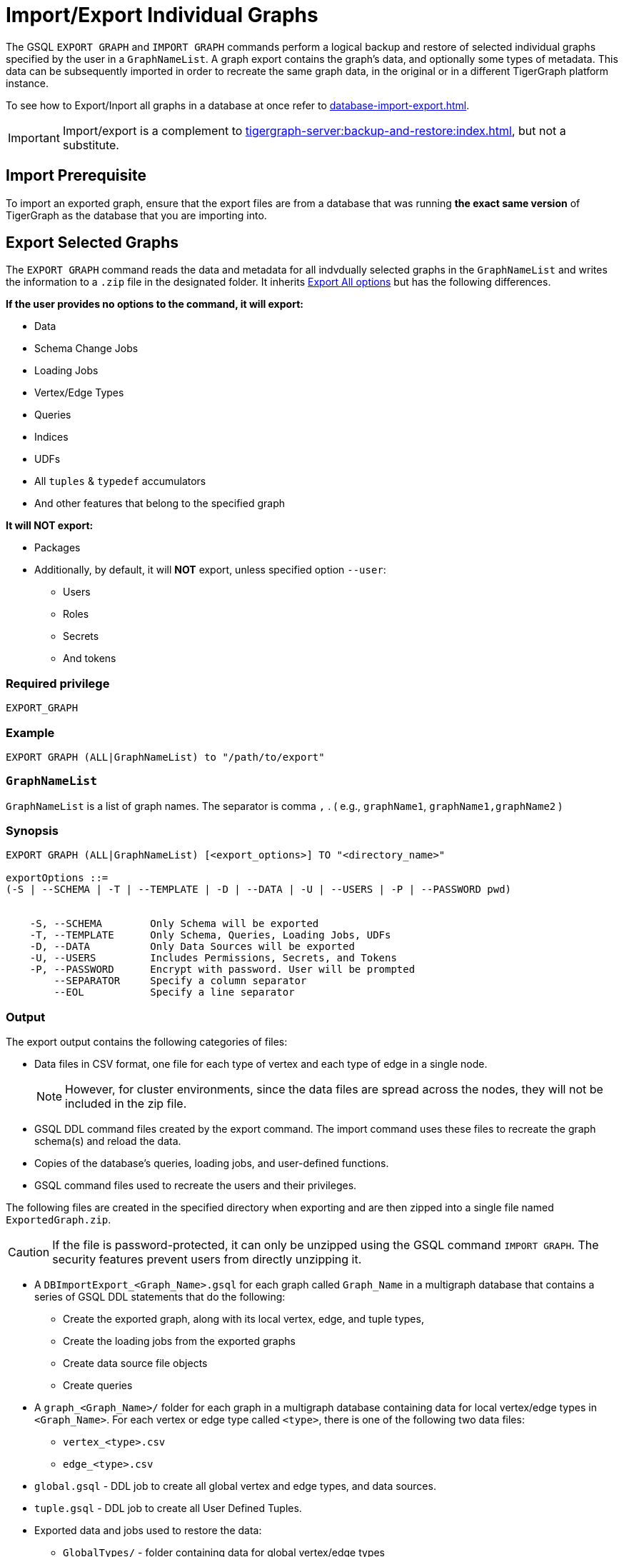 = Import/Export Individual Graphs

The GSQL `EXPORT GRAPH` and `IMPORT GRAPH` commands perform a logical backup and restore of selected individual graphs specified by the user in a `GraphNameList`.
A graph export contains the graph's data, and optionally some types of metadata.
This data can be subsequently imported in order to recreate the same graph data, in the original or in a different TigerGraph platform instance.

To see how to Export/Inport all graphs in a database at once refer to xref:database-import-export.adoc[].

[IMPORTANT]
====
Import/export is a complement to xref:tigergraph-server:backup-and-restore:index.adoc[], but not a substitute.
====

== Import Prerequisite

To import an exported graph, ensure that the export files are from a database that was running *the exact same version* of TigerGraph as the database that you are importing into.

== Export Selected Graphs

The `EXPORT GRAPH`  command reads the data and metadata for all indvdually selected graphs in the `GraphNameList`  and writes the information to a `.zip` file in the designated folder.
It inherits  xref:database-import-export.adoc#_export_all_options[Export All options] but has the following differences.


.*If the user provides no options to the command, it will export:*
* Data
* Schema Change Jobs
* Loading Jobs
* Vertex/Edge Types
* Queries
* Indices
* UDFs
* All `tuples` & `typedef` accumulators
* And other features that belong to the specified graph

.*It will NOT export:*
* Packages
* Additionally, by default, it will *NOT* export, unless specified option `--user`:
** Users
** Roles
** Secrets
** And tokens

=== Required privilege


`EXPORT_GRAPH`

=== Example
[source, GSQL]
----
EXPORT GRAPH (ALL|GraphNameList) to "/path/to/export"
----

=== `GraphNameList`

`GraphNameList` is a list of graph names. The separator is comma  `,` .
( e.g., `graphName1`, `graphName1,graphName2` )

////
.The behavior differences are concluded as below:
[cols="3", separator=¦ ]
|===
¦ Exporting Items ¦ ALL Specified ¦ GraphNameList Specified Option

¦ Data
¦ DO NOT export while using `-s` or `-t` option without `o/w` export
¦ `--data`

¦ Global v/e
¦ Always export all `global v/e`
¦ ONLY export specified graphs use

¦ Policies
¦ Always export `all polices`
¦ ONLY export policies related to the exporting graph uses global/local v/e

¦ packages
¦ export
¦ DO NOT export

¦ schema
¦ always export
¦

¦ schema schange jobs, loading jobs, queries, UDFs, Datasources
¦ DO NOT export while using -s options, o/w export

¦ users/roles
¦ DO NOT export while using -s or -t, o/w export
¦ DO NOT export unless using --user

¦ All tuples & typedef accumulators
¦ ALWAYS export all

|===
////

=== Synopsis

[.wrap,ebnf]
----
EXPORT GRAPH (ALL|GraphNameList) [<export_options>] TO "<directory_name>"

exportOptions ::=
(-S | --SCHEMA | -T | --TEMPLATE | -D | --DATA | -U | --USERS | -P | --PASSWORD pwd)


    -S, --SCHEMA        Only Schema will be exported
    -T, --TEMPLATE      Only Schema, Queries, Loading Jobs, UDFs
    -D, --DATA          Only Data Sources will be exported
    -U, --USERS         Includes Permissions, Secrets, and Tokens
    -P, --PASSWORD      Encrypt with password. User will be prompted
        --SEPARATOR     Specify a column separator
        --EOL           Specify a line separator

----

=== Output

The export output contains the following categories of files:

* Data files in CSV format, one file for each type of vertex and each
type of edge in a single node.
+
[NOTE]
====
However, for cluster environments, since the data files are spread across the nodes, they will not be included in the zip file.
====

* GSQL DDL command files created by the export command.
The import command uses these files to recreate the graph schema(s) and reload the
data.
* Copies of the database's queries, loading jobs, and user-defined
functions.
* GSQL command files used to recreate the users and their privileges.


The following files are created in the specified directory when
exporting and are then zipped into a single file named
`ExportedGraph.zip`.

[CAUTION]
====
If the file is password-protected, it can only be unzipped using the GSQL command `IMPORT GRAPH`.
The security features prevent users from directly unzipping it.
====

* A `DBImportExport_<Graph_Name>.gsql` for each graph called `Graph_Name` in a multigraph database that contains a series of GSQL DDL statements that do the following:
** Create the exported graph, along with its local vertex, edge, and tuple types,
** Create the loading jobs from the exported graphs
** Create data source file objects
** Create queries
* A `graph_<Graph_Name>/` folder for each graph in a multigraph database containing data for local vertex/edge types in `<Graph_Name>`.
For each vertex or edge type called `<type>`, there is one of the following two data files:
** `vertex_<type>.csv`
** `edge_<type>.csv`
* `global.gsql` - DDL job to create all global vertex and edge types, and data sources.
* `tuple.gsql` - DDL job to create all User Defined Tuples.
* Exported data and jobs used to restore the data:
** `GlobalTypes/` - folder containing data for global vertex/edge types
*** `vertex_name.csv`
*** `edge_name.csv`
** `run_loading_jobs.gsql` - DDL created by the export command which will be used during import:
*** Temporary global schema change job to add user-defined indexes. This schema job is dropped after it has run.
*** Loading jobs to load data for global and local vertex/edges.
* Database's saved queries, loading jobs, and schema change jobs
** `SchemaChangeJob/` -* folder containing DDL for schema change jobs. See section "Schema Change Jobs" for more information
*** `Global_Schema_Change_Jobs.gsql` contains all global schema change jobs
*** `Graph_Name_Schema_Change_Jobs.gsql` contains schema change jobs for each graph `Graph_Name`
* User-defined functions
** `Tokenbank.cpp` - copy of `<tigergraph.root.dir>/app/<VERSION_NUM>/dev/gdk/gsql/src/TokenBank/TokenBank.cpp`
** `ExprFunctions.hpp` - copy of `<tigergraph.root.dir>/app/<VERSION_NUM>dev/gdk/gsql/src/QueryUdf/ExprFunctions.hpp`
** `ExprUtil.hpp` - copy of `<tigergraph.root.dir>/app/<VERSION_NUM>/dev/gdk/gsql/src/QueryUdf/ExprUtil.hpp`
* Users (Only if specified with `--users`):
** `users.gsql`  - DDL to create all exported users, import Secrets and Tokens and grant permissions.

=== Insufficient disk space

If not enough disk space is available for the data to be exported, the system returns an error message indicating not all data has been exported.
Some data may have already been written to disk.
If an insufficient disk error occurs, the files will not be zipped, due to the possibility of corrupted data which would then corrupt the zip file.
The user should clear enough disk space, including deleting the partially exported data, before reattempting the export.

[CAUTION]
====
It is possible for all the files to be written to disk and then to run out of disk space during the zip operation.
If that is the case, the system will report this error.
The unzipped files will be present in the specified export directory.
====

=== Export timeout

If the timeout limit is reached during export, the system returns an error message indicating not all data has been exported.
Some data may have already been written to disk. If a timeout error occurs, the files will not be zipped.
The user should delete the export files, increase the timeout limit and then rerun the export.

The timeout limit is controlled by the session parameter `export_timeout`.
The default timeout is ~138 hours. To change the timeout limit, use the command:

[source,GSQL]
----
SET EXPORT_TIMEOUT = <timeout_in_ms>
----

== Import Selected Graphs

The `IMPORT GRAPH` command unzips the `.zip` file `ExportedGraph.zip` located in the designated folder, and then runs the GSQL command files.

`IMPORT GRAPH` does not execute like `drop all` as with xref:database-import-export.adoc#_export_graph_all[IMPORT GRAPH ALL] before importing specified graphs.

Instead they import with these conditons:

** If there are global level any VERTEX/EDGE, and the importing `tarball` also contains the VERTEX/EDGE type with the same name 2 things could happen:
+
1. If the attributes between them are different, the import process will be aborted, and report error.
2. If the signature (`attributeName`, `attributeType`, `primary_id_as_attribute`, `primaryKey`, `compositeKeys`, `edgeDiscriminator`, or `UDT` types) are exactly same, the VERTEX/EDGE creation process will be skipped, and continue.
** If a graph name specified in the arguments is not found within the `tarball`, an error will be thrown, and the import statement does nothing.
** If a graph name specified in the arguments is already existing in current schema, the importing process will be aborted.
** The UDFs will be merged automatically for `[tg_]ExprFunctions.hpp` if possible, else an error will be reported.
** For `[tg_]ExprUtils.hpp & TokenBank.hpp`, a warning will be reported if the `MD5sum` are different between importing one and existing one.
** If `GraphNameList --user` is provided, the existent users will be retained.
If users are exported, the users will be imported as well.


[WARNING]
====
Please be extra cautious when importing databases as it can overwrite the current solution, resulting in the deletion of existing schemas, load jobs, queries, and data files.
Importing a new solution cannot be undone to restore the previous state, regardless of whether the import succeeds or fails.

Therefore, create a complete backup beforehand in case you need to restore the database: xref:backup-cluster.adoc[]

For security purposes, TigerGraph has two `gadmin` commands, `GSQL.UDF.Policy.Enable` and `GSQL.UDF.Policy.HeaderAllowlist` to prevent malicious code execution during import.
Please refer to the section on xref:gsql-ref:querying:func/query-user-defined-functions.adoc#udf-security[UDF Security] to ensure that UDFs comply with the security specifications. This will help you import the solution successfully.
====

=== Required privileges
`WRITE_SCHEMA`, `CREATE_QUERY`, `WRITE_LOADINGJOB`, `EXECUTE_LOADINGJOB`, `DROP ALL`, `WRITE_USERS`

=== Example
[source, gsql]
----
IMPORT GRAPH (ALL|GraphNameList) from "/path/to/exported/data"
----

=== Synopsis

[.wrap,ebnf]
----
IMPORT GRAPH (ALL|GraphNameList) [import_options] FROM "<filename>"

importOptions ::= [-P | --PASSWORD ] [ (-KU | -- keep-users]
-P,  --PASSWORD     Decrypt with password. User will be prompted.
-KU, --KEEP-USERS   Do not delete user identities before importing
----

=== Loading Jobs

There are two sets of loading jobs:

* Those that were in the *catalog* of the database which was exported.
These are embedded in the file `DBImportExport_Graph_Name.gsql`
* Those that are created by `EXPORT GRAPH` and are used to assist with the import process.
These are embedded in the file `run_loading_jobs.gsql`.

The catalog loading jobs are not needed to restore the data.
They are included for archival purposes.

[CAUTION]
====
Some special rules apply to importing loading jobs.
Some catalog loading jobs will not be imported.
====

. If a catalog loading job contains `DEFINE FILENAME F = "/path/to/file/"`, the path will be removed and the imported loading job will only contain `DEFINE FILENAME F`.
This is to allow a loading job to still be imported even though the file may no longer exist or the path may be different due to moving to another TigerGraph instance.
. If a specific file path is used directly in the LOAD statement, and the file cannot be found, the loading job cannot be created and will be skipped.
For example, `LOAD "/path/to/file" to vertex v1` cannot be created if `/path/to/file` does not exist.
. Any file path using `$sys.data_root` will be skipped.
This is because the value of `$sys.data_root` is  not retained from an export.
During an import, `$sys.data_root` is set to the root folder of the import location.

=== Schema Change Jobs

There are two sets of schema change jobs:

. Those that were in the catalog of the database which was exported. These are stored in the folder `/SchemaChangeJobs`.
. Those that were created by `EXPORT GRAPH` and are used to assist with the import process.
These are in the `run_loading_jobs.gsql` command file.
The jobs are dropped after the import command is finished with them.

The database's schema change jobs are not executed during the import process.
This is because if a schema change job had been run before the export, then the exported schema already reflects the result of the schema change job.
The directory `/SchemaChangeJobs` contains these files:

* `Global_Schema_Change_Jobs.gsql` contains all global schema change jobs
* `<Graph_Name>_Schema_Change_Jobs.gsql` contains schema change jobs for each graph `<Graph_Name>`.

== Known Issues and Workarounds

=== `[tg_]ExprFunction.hpp`

`[tg_]ExprFunction.hpp` will be automatically merged while importing single graphs. In some cases below, query compilation may fail if one of the below issues are not solved.
There are several known issues:

. If the `[tg_]ExprUtil.hpp` or `TokenBank.cpp` are different from the existing ones, users will get a warning message and a workaround will be shown as below:
+
[source, console]
----
Importing UDF Functions
Failed to merge ExprFunctions automatically.
Warning: The import file /TIGERGRAPH/tmp/import_UDF_automatically_merge/exported/ExprFunctions.hpp is inconsistent with the existing file ExprFunctions.hpp.
Manually fix should be done by following commands:
1. Run commands: GSQL 'GET ExprFunctions TO "/path/to/store/file"'
2. Cherry-pick the changes from /TIGERGRAPH/tmp/import_UDF_automatically_merge/exported/ExprFunctions.hpp to "/path/to/store/file"
3. Run commands: GSQL 'PUT ExprFunctions FROM "/path/to/store/file"'
PUT ExprFunctions skipped.
----

. Inline variables, including `headers`,  `namespace`, `macro` should be handled manually. For example, the below statements will not be auto-merged and moving the below component to an existing UDF as in the steps above, is the workaround.
+
[source, console]
----
#include <stdio.h>
#define MACRO 1
using namespace std;
int a = 1;
typedef std::string string;
----
